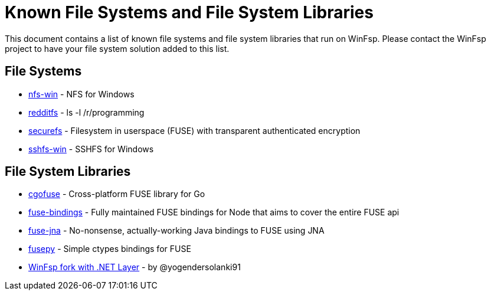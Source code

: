 = Known File Systems and File System Libraries

This document contains a list of known file systems and file system libraries that run on WinFsp. Please contact the WinFsp project to have your file system solution added to this list.

== File Systems

- https://github.com/billziss-gh/nfs-win[nfs-win] - NFS for Windows
- https://github.com/billziss-gh/redditfs[redditfs] - ls -l /r/programming
- https://github.com/netheril96/securefs[securefs] - Filesystem in userspace (FUSE) with transparent authenticated encryption
- https://github.com/billziss-gh/sshfs-win[sshfs-win] - SSHFS for Windows

== File System Libraries

- https://github.com/billziss-gh/cgofuse[cgofuse] - Cross-platform FUSE library for Go
- https://github.com/DuroSoft/fuse-bindings[fuse-bindings] - Fully maintained FUSE bindings for Node that aims to cover the entire FUSE api
- https://github.com/ui4j/fuse-jna[fuse-jna] - No-nonsense, actually-working Java bindings to FUSE using JNA
- https://github.com/billziss-gh/fusepy[fusepy] - Simple ctypes bindings for FUSE
- https://github.com/yogendersolanki91/winfsp[WinFsp fork with .NET Layer] - by @yogendersolanki91
